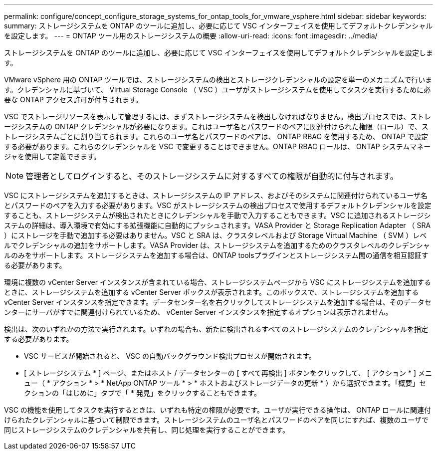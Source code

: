 ---
permalink: configure/concept_configure_storage_systems_for_ontap_tools_for_vmware_vsphere.html 
sidebar: sidebar 
keywords:  
summary: ストレージシステムを ONTAP のツールに追加し、必要に応じて VSC インターフェイスを使用してデフォルトクレデンシャルを設定します。 
---
= ONTAP ツール用のストレージシステムの概要
:allow-uri-read: 
:icons: font
:imagesdir: ../media/


[role="lead"]
ストレージシステムを ONTAP のツールに追加し、必要に応じて VSC インターフェイスを使用してデフォルトクレデンシャルを設定します。

VMware vSphere 用の ONTAP ツールでは、ストレージシステムの検出とストレージクレデンシャルの設定を単一のメカニズムで行います。クレデンシャルに基づいて、 Virtual Storage Console （ VSC ）ユーザがストレージシステムを使用してタスクを実行するために必要な ONTAP アクセス許可が付与されます。

VSC でストレージリソースを表示して管理するには、まずストレージシステムを検出しなければなりません。検出プロセスでは、ストレージシステムの ONTAP クレデンシャルが必要になります。これはユーザ名とパスワードのペアに関連付けられた権限（ロール）で、ストレージシステムごとに割り当てられます。これらのユーザ名とパスワードのペアは、 ONTAP RBAC を使用するため、 ONTAP で設定する必要があります。これらのクレデンシャルを VSC で変更することはできません。ONTAP RBAC ロールは、 ONTAP システムマネージャを使用して定義できます。


NOTE: 管理者としてログインすると、そのストレージシステムに対するすべての権限が自動的に付与されます。

VSC にストレージシステムを追加するときは、ストレージシステムの IP アドレス、およびそのシステムに関連付けられているユーザ名とパスワードのペアを入力する必要があります。VSC がストレージシステムの検出プロセスで使用するデフォルトクレデンシャルを設定することも、ストレージシステムが検出されたときにクレデンシャルを手動で入力することもできます。VSC に追加されるストレージシステムの詳細は、導入環境で有効にする拡張機能に自動的にプッシュされます。VASA Provider と Storage Replication Adapter （ SRA ）にストレージを手動で追加する必要はありません。VSC と SRA は、クラスタレベルおよび Storage Virtual Machine （ SVM ）レベルでクレデンシャルの追加をサポートします。VASA Provider は、ストレージシステムを追加するためのクラスタレベルのクレデンシャルのみをサポートします。ストレージシステムを追加する場合は、ONTAP toolsプラグインとストレージシステム間の通信を相互認証する必要があります。

環境に複数の vCenter Server インスタンスが含まれている場合、ストレージシステムページから VSC にストレージシステムを追加するときに、ストレージシステムを追加する vCenter Server ボックスが表示されます。このボックスで、ストレージシステムを追加する vCenter Server インスタンスを指定できます。データセンター名を右クリックしてストレージシステムを追加する場合は、そのデータセンターにサーバがすでに関連付けられているため、 vCenter Server インスタンスを指定するオプションは表示されません。

検出は、次のいずれかの方法で実行されます。いずれの場合も、新たに検出されるすべてのストレージシステムのクレデンシャルを指定する必要があります。

* VSC サービスが開始されると、 VSC の自動バックグラウンド検出プロセスが開始されます。
* [ ストレージシステム * ] ページ、またはホスト / データセンターの [ すべて再検出 ] ボタンをクリックして、 [ アクション * ] メニュー（ * アクション * > * NetApp ONTAP ツール * > * ホストおよびストレージデータの更新 * ）から選択できます。「概要」セクションの「はじめに」タブで「 * 発見」をクリックすることもできます。


VSC の機能を使用してタスクを実行するときは、いずれも特定の権限が必要です。ユーザが実行できる操作は、 ONTAP ロールに関連付けられたクレデンシャルに基づいて制限できます。ストレージシステムのユーザ名とパスワードのペアを同じにすれば、複数のユーザで同じストレージシステムのクレデンシャルを共有し、同じ処理を実行することができます。
